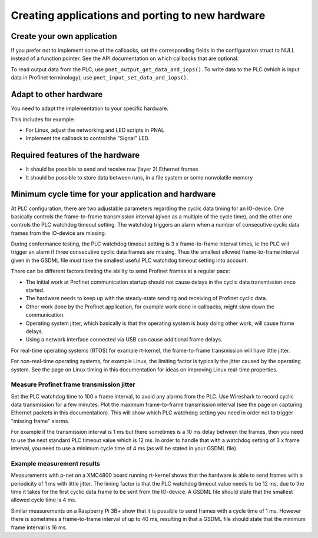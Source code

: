 Creating applications and porting to new hardware
=================================================

Create your own application
---------------------------
If you prefer not to implement some of the callbacks, set the corresponding
fields in the configuration struct to NULL instead of a function pointer.
See the API documentation on which callbacks that are optional.

To read output data from the PLC, use ``pnet_output_get_data_and_iops()``.
To write data to the PLC (which is input data in Profinet terminology), use
``pnet_input_set_data_and_iops()``.


Adapt to other hardware
-----------------------
You need to adapt the implementation to your specific hardware.

This includes for example:

* For Linux, adjust the networking and LED scripts in PNAL
* Implement the callback to control the "Signal" LED.


Required features of the hardware
---------------------------------

* It should be possible to send and receive raw (layer 2) Ethernet frames
* It should be possible to store data between runs, in a file system or some nonvolatile memory


Minimum cycle time for your application and hardware
----------------------------------------------------
At PLC configuration, there are two adjustable parameters regarding the
cyclic data timing for an IO-device. One basically controls the
frame-to-frame transmission interval (given as a multiple of the cycle time),
and the other one controls the PLC watchdog timeout setting.
The watchdog triggers an alarm when a number of consecutive cyclic data
frames from the IO-device are missing.

During conformance testing, the PLC watchdog timeout setting is 3 x
frame-to-frame interval times, ie the PLC will trigger an alarm if three
consecutive cyclic data frames are missing. Thus the smallest allowed
frame-to-frame interval given in the GSDML file must take the smallest
useful PLC watchdog timeout setting into account.

There can be different factors limiting the ability to send Profinet frames at
a regular pace:

* The initial work at Profinet communication startup should not cause
  delays in the cyclic data transmission once started.
* The hardware needs to keep up with the steady-state sending and receiving
  of Profinet cyclic data.
* Other work done by the Profinet application, for example work done in
  callbacks, might slow down the communication.
* Operating system jitter, which basically is that the operating system is
  busy doing other work, will cause frame delays.
* Using a network interface connected via USB can cause additional frame
  delays.

For real-time operating systems (RTOS) for example rt-kernel, the
frame-to-frame transmission will have little jitter.

For non-real-time operating systems, for example Linux, the limiting factor
is typically the jitter caused by the operating system.
See the page on Linux timing in this documentation for ideas on improving
Linux real-time properties.


Measure Profinet frame transmission jitter
^^^^^^^^^^^^^^^^^^^^^^^^^^^^^^^^^^^^^^^^^^
Set the PLC watchdog time to 100 x frame interval, to avoid any alarms
from the PLC.
Use Wireshark to record cyclic data transmission for a few minutes.
Plot the maximum frame-to-frame transmission interval (see the page on
capturing Ethernet packets in this documentation).
This will show which PLC watchdog setting you need in order not to trigger
"missing frame" alarms.

For example if the transmission interval is 1 ms but there sometimes is a 10 ms
delay between the frames, then you need to use the next standard PLC timeout
value which is 12 ms. In order to handle that with a watchdog setting of 3 x
frame interval, you need to use a minimum cycle time of 4 ms (as
will be stated in your GSDML file).


Example measurement results
^^^^^^^^^^^^^^^^^^^^^^^^^^^
Measurements with p-net on a XMC4800 board running rt-kernel shows that the
hardware is able to send frames with a periodicity of 1 ms with little jitter.
The liming factor is that the PLC watchdog timeout value needs to be 12 ms,
due to the time it takes for the first cyclic data frame to be sent from
the IO-device.
A GSDML file should state that the smallest allowed cycle time is 4 ms.

Similar measurements on a Raspberry Pi 3B+ show that it is possible to send
frames with a cycle time of 1 ms. However there is sometimes a frame-to-frame
interval of up to 40 ms, resulting in that a GSDML file should state that the
minimum frame interval is 16 ms.
